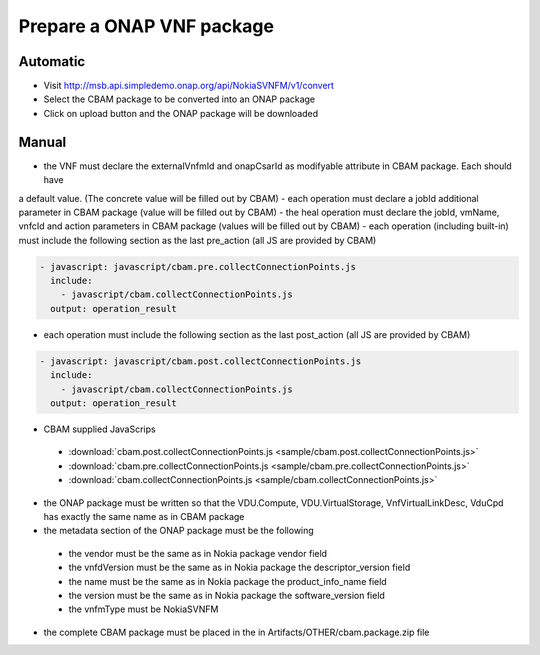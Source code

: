 Prepare a ONAP VNF package
==========================

Automatic
---------

- Visit http://msb.api.simpledemo.onap.org/api/NokiaSVNFM/v1/convert
- Select the CBAM package to be converted into an ONAP package
- Click on upload button and the ONAP package will be downloaded


Manual
------

- the VNF must declare the externalVnfmId and onapCsarId as modifyable attribute in CBAM package. Each should have
a default value. (The concrete value will be filled out by CBAM)
- each operation must declare a jobId additional parameter in CBAM package (value will be filled out by CBAM)
- the heal operation must declare the jobId, vmName, vnfcId and action parameters in CBAM package (values will be filled out by CBAM)
- each operation (including built-in) must include the following section as the last pre_action (all JS are provided by CBAM)

.. code-block:: console

    - javascript: javascript/cbam.pre.collectConnectionPoints.js
      include:
        - javascript/cbam.collectConnectionPoints.js
      output: operation_result

- each operation must include the following section as the last post_action (all JS are provided by CBAM)

.. code-block:: console

    - javascript: javascript/cbam.post.collectConnectionPoints.js
      include:
        - javascript/cbam.collectConnectionPoints.js
      output: operation_result

- CBAM supplied JavaScrips

 - :download:`cbam.post.collectConnectionPoints.js <sample/cbam.post.collectConnectionPoints.js>`
 - :download:`cbam.pre.collectConnectionPoints.js <sample/cbam.pre.collectConnectionPoints.js>`
 - :download:`cbam.collectConnectionPoints.js <sample/cbam.collectConnectionPoints.js>`

- the ONAP package must be written so that the VDU.Compute, VDU.VirtualStorage, VnfVirtualLinkDesc, VduCpd has exactly the same name as in CBAM package
- the metadata section of the ONAP package must be the following

 - the vendor must be the same as in Nokia package vendor field
 - the vnfdVersion must be the same as in Nokia package the descriptor_version field
 - the name must be the same as in Nokia package the product_info_name field
 - the version must be the same as in Nokia package the software_version field
 - the vnfmType must be NokiaSVNFM

- the complete CBAM package must be placed in the in Artifacts/OTHER/cbam.package.zip file
